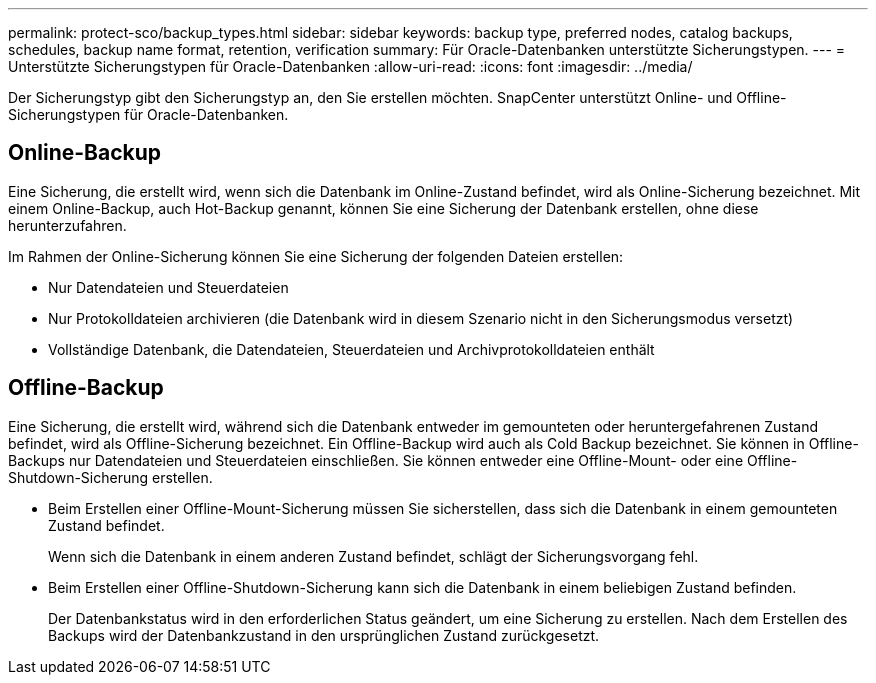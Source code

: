 ---
permalink: protect-sco/backup_types.html 
sidebar: sidebar 
keywords: backup type, preferred nodes, catalog backups, schedules, backup name format, retention, verification 
summary: Für Oracle-Datenbanken unterstützte Sicherungstypen. 
---
= Unterstützte Sicherungstypen für Oracle-Datenbanken
:allow-uri-read: 
:icons: font
:imagesdir: ../media/


[role="lead"]
Der Sicherungstyp gibt den Sicherungstyp an, den Sie erstellen möchten.  SnapCenter unterstützt Online- und Offline-Sicherungstypen für Oracle-Datenbanken.



== Online-Backup

Eine Sicherung, die erstellt wird, wenn sich die Datenbank im Online-Zustand befindet, wird als Online-Sicherung bezeichnet.  Mit einem Online-Backup, auch Hot-Backup genannt, können Sie eine Sicherung der Datenbank erstellen, ohne diese herunterzufahren.

Im Rahmen der Online-Sicherung können Sie eine Sicherung der folgenden Dateien erstellen:

* Nur Datendateien und Steuerdateien
* Nur Protokolldateien archivieren (die Datenbank wird in diesem Szenario nicht in den Sicherungsmodus versetzt)
* Vollständige Datenbank, die Datendateien, Steuerdateien und Archivprotokolldateien enthält




== Offline-Backup

Eine Sicherung, die erstellt wird, während sich die Datenbank entweder im gemounteten oder heruntergefahrenen Zustand befindet, wird als Offline-Sicherung bezeichnet.  Ein Offline-Backup wird auch als Cold Backup bezeichnet.  Sie können in Offline-Backups nur Datendateien und Steuerdateien einschließen.  Sie können entweder eine Offline-Mount- oder eine Offline-Shutdown-Sicherung erstellen.

* Beim Erstellen einer Offline-Mount-Sicherung müssen Sie sicherstellen, dass sich die Datenbank in einem gemounteten Zustand befindet.
+
Wenn sich die Datenbank in einem anderen Zustand befindet, schlägt der Sicherungsvorgang fehl.

* Beim Erstellen einer Offline-Shutdown-Sicherung kann sich die Datenbank in einem beliebigen Zustand befinden.
+
Der Datenbankstatus wird in den erforderlichen Status geändert, um eine Sicherung zu erstellen.  Nach dem Erstellen des Backups wird der Datenbankzustand in den ursprünglichen Zustand zurückgesetzt.


